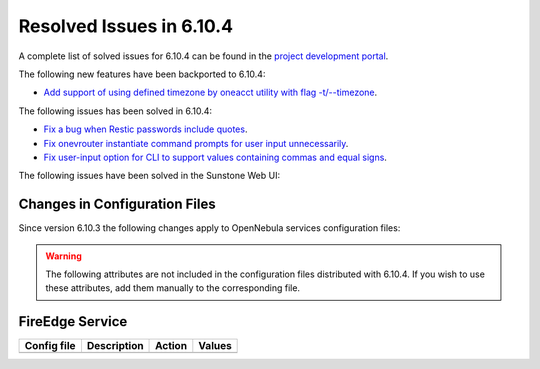 .. _resolved_issues_6104:

Resolved Issues in 6.10.4
--------------------------------------------------------------------------------

A complete list of solved issues for 6.10.4 can be found in the `project development portal <https://github.com/OpenNebula/one/milestone/83?closed=1>`__.

The following new features have been backported to 6.10.4:

- `Add support of using defined timezone by oneacct utility with flag -t/--timezone  <https://github.com/OpenNebula/one/issues/821>`__.

The following issues has been solved in 6.10.4:

- `Fix a bug when Restic passwords include quotes <https://github.com/OpenNebula/one/issues/6666/>`__.
- `Fix onevrouter instantiate command prompts for user input unnecessarily <https://github.com/OpenNebula/one/issues/6948/>`__.
- `Fix user-input option for CLI to support values containing commas and equal signs <https://github.com/OpenNebula/one/issues/6975/>`__.

The following issues have been solved in the Sunstone Web UI:

Changes in Configuration Files
^^^^^^^^^^^^^^^^^^^^^^^^^^^^^^

Since version 6.10.3 the following changes apply to OpenNebula services configuration files:


.. warning:: The following attributes are not included in the configuration files distributed with 6.10.4. If you wish to use these attributes, add them manually to the corresponding file.


FireEdge Service
^^^^^^^^^^^^^^^^

+----------------------+-----------------------------------------------+-----------------------------------------------------+-------------+
| Config file          | Description                                   | Action                                              | Values      |
+======================+===============================================+=====================================================+=============+
+----------------------+-----------------------------------------------+-----------------------------------------------------+-------------+
